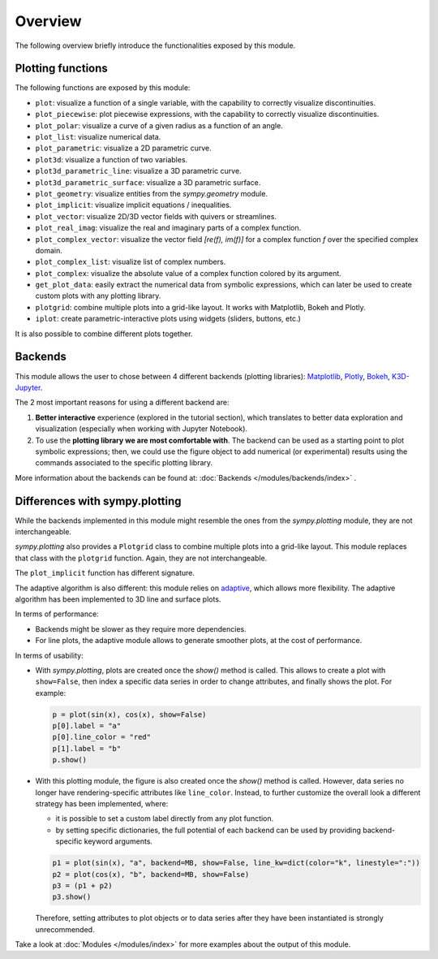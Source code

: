 =========
 Overview
=========

The following overview briefly introduce the functionalities exposed by this
module.

Plotting functions
==================

The following functions are exposed by this module:

* ``plot``: visualize a function of a single variable, with the capability
  to correctly visualize discontinuities.
* ``plot_piecewise``: plot piecewise expressions, with the capability
  to correctly visualize discontinuities.
* ``plot_polar``: visualize a curve of a given radius as a function of an
  angle.
* ``plot_list``: visualize numerical data.
* ``plot_parametric``: visualize a 2D parametric curve.
* ``plot3d``: visualize a function of two variables.
* ``plot3d_parametric_line``: visualize a 3D parametric curve.
* ``plot3d_parametric_surface``: visualize a 3D parametric surface.
* ``plot_geometry``: visualize entities from the `sympy.geometry` module.
* ``plot_implicit``: visualize implicit equations / inequalities.
* ``plot_vector``: visualize 2D/3D vector fields with quivers or streamlines.
* ``plot_real_imag``: visualize the real and imaginary parts of a complex
  function.
* ``plot_complex_vector``: visualize the vector field `[re(f), im(f)]` for a
  complex function `f` over the specified complex domain.
* ``plot_complex_list``: visualize list of complex numbers.
* ``plot_complex``: visualize the absolute value of a complex function
  colored by its argument.
* ``get_plot_data``: easily extract the numerical data from symbolic
  expressions, which can later be used to create custom plots with any
  plotting library.
* ``plotgrid``: combine multiple plots into a grid-like layout. It works with
  Matplotlib, Bokeh and Plotly.
* ``iplot``: create parametric-interactive plots using widgets (sliders,
  buttons, etc.)

It is also possible to combine different plots together.


Backends
========

This module allows the user to chose between 4 different backends (plotting
libraries): `Matplotlib <https://matplotlib.org/>`_, `Plotly <https://plotly.com/>`_,
`Bokeh <https://github.com/bokeh/bokeh>`_, `K3D-Jupyter <https://github.com/K3D-tools/K3D-jupyter>`_.

The 2 most important reasons for using a different backend are:

#. **Better interactive** experience (explored in the tutorial section), which
   translates to better data exploration and visualization (especially when
   working with Jupyter Notebook).

#. To use the **plotting library we are most comfortable with**. The backend
   can be used as a starting point to plot symbolic expressions; then, we could
   use the figure object to add numerical (or experimental) results using the
   commands associated to the specific plotting library.

More information about the backends can be found at:
:doc:`Backends </modules/backends/index>` .


Differences with sympy.plotting
===============================

While the backends implemented in this module might resemble the ones from the
`sympy.plotting` module, they are not interchangeable.

`sympy.plotting` also provides a ``Plotgrid`` class to combine multiple plots
into a grid-like layout. This module replaces that class with the ``plotgrid``
function. Again, they are not interchangeable.

The ``plot_implicit`` function has different signature.

The adaptive algorithm is also different: this module relies on
`adaptive <https://github.com/python-adaptive/adaptive/>`_, which allows more
flexibility. The adaptive algorithm has been implemented to 3D line and
surface plots.

In terms of performance:

* Backends might be slower as they require more dependencies.
* For line plots, the adaptive module allows to generate smoother plots,
  at the cost of performance.

In terms of usability:

* With `sympy.plotting`, plots are created once the `show()` method is called.
  This allows to create a plot with ``show=False``, then index a
  specific data series in order to change attributes, and finally shows
  the plot. For example:

  .. code-block:: python

     p = plot(sin(x), cos(x), show=False)
     p[0].label = "a"
     p[0].line_color = "red"
     p[1].label = "b"
     p.show()

* With this plotting module, the figure is also created  once the `show()`
  method is called. However, data series no longer have rendering-specific attributes like ``line_color``. Instead, to further customize the overall
  look a different strategy has been implemented, where:

  * it is possible to set a custom label directly from any plot function.
  * by setting specific dictionaries, the full potential of each backend can be
    used by providing backend-specific keyword arguments.

  .. code-block:: python

     p1 = plot(sin(x), "a", backend=MB, show=False, line_kw=dict(color="k", linestyle=":"))
     p2 = plot(cos(x), "b", backend=MB, show=False)
     p3 = (p1 + p2)
     p3.show()

  Therefore, setting attributes to plot objects or to data series after they
  have been instantiated is strongly unrecommended.

Take a look at :doc:`Modules </modules/index>` for more examples about the output of this module.
